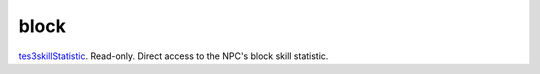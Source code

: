 block
====================================================================================================

`tes3skillStatistic`_. Read-only. Direct access to the NPC's block skill statistic.

.. _`tes3skillStatistic`: ../../../lua/type/tes3skillStatistic.html
